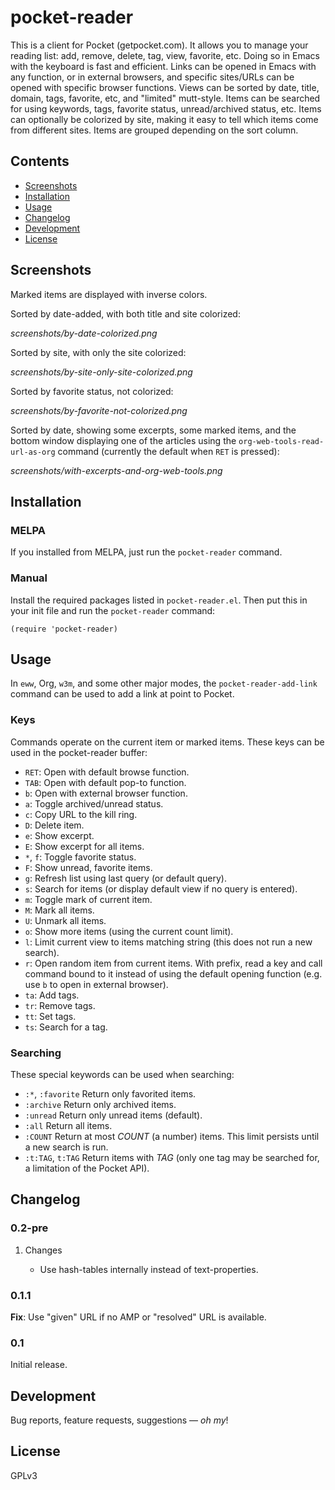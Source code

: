 #+PROPERTY: LOGGING nil

#+BEGIN_HTML
<a href=https://alphapapa.github.io/dont-tread-on-emacs/><img src="dont-tread-on-emacs-150.png" align="right"></a>
#+END_HTML

* pocket-reader

[[https://melpa.org/#/pocket-reader][file:https://melpa.org/packages/pocket-reader-badge.svg]] [[https://stable.melpa.org/#/pocket-reader][file:https://stable.melpa.org/packages/pocket-reader-badge.svg]]

This is a client for Pocket (getpocket.com).  It allows you to manage your reading list: add, remove, delete, tag, view, favorite, etc.  Doing so in Emacs with the keyboard is fast and efficient.  Links can be opened in Emacs with any function, or in external browsers, and specific sites/URLs can be opened with specific browser functions.  Views can be sorted by date, title, domain, tags, favorite, etc, and "limited" mutt-style.  Items can be searched for using keywords, tags, favorite status, unread/archived status, etc.  Items can optionally be colorized by site, making it easy to tell which items come from different sites.  Items are grouped depending on the sort column.

** Contents           
:PROPERTIES:
:TOC:      this
:END:
    -  [[#screenshots][Screenshots]]
    -  [[#installation][Installation]]
    -  [[#usage][Usage]]
    -  [[#changelog][Changelog]]
    -  [[#development][Development]]
    -  [[#license][License]]
** Screenshots
 
Marked items are displayed with inverse colors.

Sorted by date-added, with both title and site colorized:

[[screenshots/by-date-colorized.png]]

Sorted by site, with only the site colorized:

[[screenshots/by-site-only-site-colorized.png]]

Sorted by favorite status, not colorized:

[[screenshots/by-favorite-not-colorized.png]]

Sorted by date, showing some excerpts, some marked items, and the bottom window displaying one of the articles using the =org-web-tools-read-url-as-org= command (currently the default when =RET= is pressed):

[[screenshots/with-excerpts-and-org-web-tools.png]]
                   
** Installation
:PROPERTIES:
:TOC:      ignore-children
:END:

*** MELPA

If you installed from MELPA, just run the =pocket-reader= command.

*** Manual

Install the required packages listed in =pocket-reader.el=.  Then put this in your init file and run the =pocket-reader= command:

#+BEGIN_SRC elisp
(require 'pocket-reader)
#+END_SRC

** Usage    
:PROPERTIES:
:TOC:      ignore-children
:END:

In =eww=, Org, =w3m=, and some other major modes, the =pocket-reader-add-link= command can be used to add a link at point to Pocket.

*** Keys

Commands operate on the current item or marked items.  These keys can be used in the pocket-reader buffer:

-  =RET=: Open with default browse function.
-  =TAB=: Open with default pop-to function.
-  =b=: Open with external browser function.
-  =a=: Toggle archived/unread status.
-  =c=: Copy URL to the kill ring.
-  =D=: Delete item.
-  =e=: Show excerpt.
-  =E=: Show excerpt for all items.
-  =*=, =f=: Toggle favorite status.
-  =F=: Show unread, favorite items.
-  =g=: Refresh list using last query (or default query).
-  =s=: Search for items (or display default view if no query is entered).
-  =m=: Toggle mark of current item.
-  =M=: Mark all items.
-  =U=: Unmark all items.
-  =o=: Show more items (using the current count limit).
-  =l=: Limit current view to items matching string (this does not run a new search).
-  =r=: Open random item from current items.  With prefix, read a key and call command bound to it instead of using the default opening function (e.g. use =b= to open in external browser).
-  =ta=: Add tags.
-  =tr=: Remove tags.
-  =tt=: Set tags.
-  =ts=: Search for a tag.

*** Searching

These special keywords can be used when searching:

-  =:*=, =:favorite=  Return only favorited items.
-  =:archive=  Return only archived items.
-  =:unread=  Return only unread items (default).
-  =:all=  Return all items.
-  =:COUNT=  Return at most /COUNT/ (a number) items.  This limit persists until a new search is run.
-  =:t:TAG=, =t:TAG=  Return items with /TAG/ (only one tag may be searched for, a limitation of the Pocket API).

** Changelog
:PROPERTIES:
:TOC:      ignore-children
:END:

*** 0.2-pre

**** Changes

-  Use hash-tables internally instead of text-properties.

*** 0.1.1

*Fix*: Use "given" URL if no AMP or "resolved" URL is available.

*** 0.1

Initial release.

** Development

Bug reports, feature requests, suggestions — /oh my/!

** License

GPLv3
